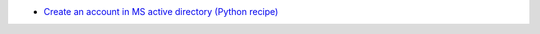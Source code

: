 * `Create an account in MS active directory (Python recipe) <http://code.activestate.com/recipes/303345-create-an-account-in-ms-active-directory/>`_
